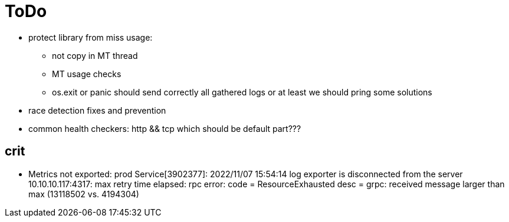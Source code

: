 = ToDo

* protect library from miss usage:
**  not copy in MT thread
** MT usage checks
** os.exit or panic should send correctly all gathered logs or at least we should pring some solutions
* race detection fixes and prevention
* common health checkers: http && tcp which should be default part???

== crit
* Metrics not exported: prod Service[3902377]: 2022/11/07 15:54:14 log exporter is disconnected from the server 10.10.10.117:4317: max retry time elapsed: rpc error: code = ResourceExhausted desc = grpc: received message larger than max (13118502 vs. 4194304)